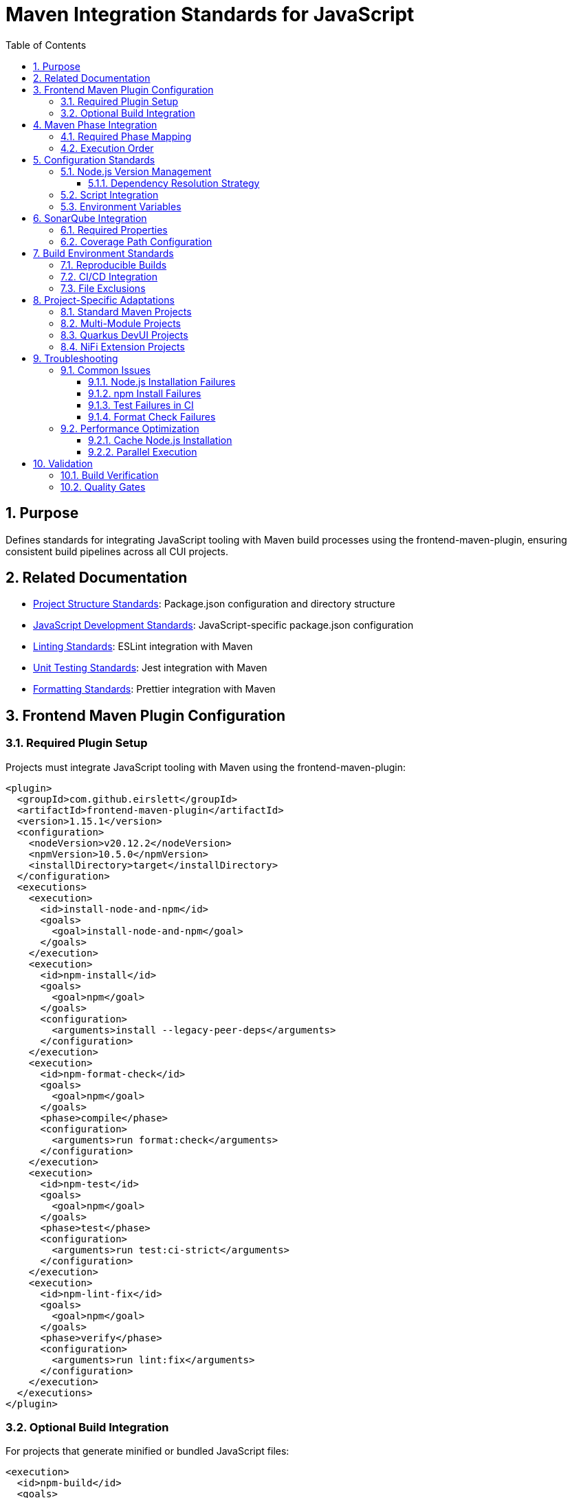 = Maven Integration Standards for JavaScript
:toc: left
:toclevels: 3
:sectnums:

== Purpose
Defines standards for integrating JavaScript tooling with Maven build processes using the frontend-maven-plugin, ensuring consistent build pipelines across all CUI projects.

== Related Documentation
* xref:project-structure.adoc[Project Structure Standards]: Package.json configuration and directory structure
* xref:javascript-development-standards.adoc[JavaScript Development Standards]: JavaScript-specific package.json configuration
* xref:linting-standards.adoc[Linting Standards]: ESLint integration with Maven
* xref:unit-testing-standards.adoc[Unit Testing Standards]: Jest integration with Maven
* xref:formatting-standards.adoc[Formatting Standards]: Prettier integration with Maven

== Frontend Maven Plugin Configuration

=== Required Plugin Setup
Projects must integrate JavaScript tooling with Maven using the frontend-maven-plugin:

[source,xml]
----
<plugin>
  <groupId>com.github.eirslett</groupId>
  <artifactId>frontend-maven-plugin</artifactId>
  <version>1.15.1</version>
  <configuration>
    <nodeVersion>v20.12.2</nodeVersion>
    <npmVersion>10.5.0</npmVersion>
    <installDirectory>target</installDirectory>
  </configuration>
  <executions>
    <execution>
      <id>install-node-and-npm</id>
      <goals>
        <goal>install-node-and-npm</goal>
      </goals>
    </execution>
    <execution>
      <id>npm-install</id>
      <goals>
        <goal>npm</goal>
      </goals>
      <configuration>
        <arguments>install --legacy-peer-deps</arguments>
      </configuration>
    </execution>
    <execution>
      <id>npm-format-check</id>
      <goals>
        <goal>npm</goal>
      </goals>
      <phase>compile</phase>
      <configuration>
        <arguments>run format:check</arguments>
      </configuration>
    </execution>
    <execution>
      <id>npm-test</id>
      <goals>
        <goal>npm</goal>
      </goals>
      <phase>test</phase>
      <configuration>
        <arguments>run test:ci-strict</arguments>
      </configuration>
    </execution>
    <execution>
      <id>npm-lint-fix</id>
      <goals>
        <goal>npm</goal>
      </goals>
      <phase>verify</phase>
      <configuration>
        <arguments>run lint:fix</arguments>
      </configuration>
    </execution>
  </executions>
</plugin>
----

=== Optional Build Integration
For projects that generate minified or bundled JavaScript files:

[source,xml]
----
<execution>
  <id>npm-build</id>
  <goals>
    <goal>npm</goal>
  </goals>
  <phase>generate-resources</phase>
  <configuration>
    <arguments>run build</arguments>
  </configuration>
</execution>
----

== Maven Phase Integration

=== Required Phase Mapping
JavaScript tooling must be integrated into these Maven phases:

[cols="2,3,4"]
|===
|Phase |Tool |Purpose

|validate
|Node.js and npm installation
|Ensure consistent Node.js environment

|generate-resources
|npm build (optional)
|Generate minified/bundled assets

|compile
|Format checking
|Enforce code formatting standards

|test
|JavaScript unit tests
|Run Jest tests with coverage

|verify
|Linting with fixes
|Apply automated code quality fixes
|===

=== Execution Order
The executions must run in this order to ensure proper dependency resolution:

1. **install-node-and-npm** (validate phase)
2. **npm-install** (validate phase)
3. **npm-build** (generate-resources phase, if applicable)
4. **npm-format-check** (compile phase)
5. **npm-test** (test phase)
6. **npm-lint-fix** (verify phase)

== Configuration Standards

=== Node.js Version Management
* **Node.js Version**: v20.12.2 (LTS)
* **npm Version**: 10.5.0 or compatible
* **Installation Directory**: `target/` (Maven standard)
* **Dependency Resolution**: Use `--legacy-peer-deps` for compatibility

==== Dependency Resolution Strategy
Modern npm packages may have peer dependency conflicts. Use these strategies:

[source,xml]
----
<configuration>
  <!-- Standard installation -->
  <arguments>install</arguments>
</configuration>

<!-- For packages with peer dependency conflicts -->
<configuration>
  <arguments>install --legacy-peer-deps</arguments>
</configuration>

<!-- For performance optimization -->
<configuration>
  <arguments>install --prefer-offline --no-audit</arguments>
</configuration>
----

=== Script Integration
The plugin must call these npm scripts:

[cols="2,3,4"]
|===
|Script |Maven Phase |Purpose

|`format:check`
|compile
|Verify code formatting compliance

|`test:ci-strict`
|test
|Run tests with strict coverage thresholds

|`lint:fix`
|verify
|Apply linting fixes automatically

|`build`
|generate-resources
|Generate production assets (optional)
|===

=== Environment Variables
Set these environment variables for consistent builds:

[source,xml]
----
<configuration>
  <environmentVariables>
    <CI>true</CI>
    <NODE_ENV>test</NODE_ENV>
  </environmentVariables>
  <arguments>run test:ci-strict</arguments>
</configuration>
----

== SonarQube Integration

=== Required Properties
For SonarQube integration, include these properties in Maven:

[source,xml]
----
<properties>
  <!-- JavaScript coverage reporting -->
  <sonar.javascript.lcov.reportPaths>target/coverage/lcov.info</sonar.javascript.lcov.reportPaths>
  <sonar.coverage.exclusions>**/*.test.js,**/test/**/*,**/mocks/**/*</sonar.coverage.exclusions>
  <sonar.javascript.file.suffixes>.js</sonar.javascript.file.suffixes>
  <sonar.javascript.coverage.overall_condition.branch>80</sonar.javascript.coverage.overall_condition.branch>
  <sonar.javascript.coverage.new_condition.branch>80</sonar.javascript.coverage.new_condition.branch>
</properties>
----

=== Coverage Path Configuration
Ensure Jest outputs coverage to the correct location:

[source,json]
----
"jest": {
  "coverageDirectory": "target/coverage",
  "coverageReporters": ["text", "lcov", "html", "cobertura"]
}
----

== Build Environment Standards

=== Reproducible Builds
* Frontend-maven-plugin ensures consistent Node.js installation
* Build must be reproducible across different machines
* All builds must pass formatting, linting, and testing requirements

=== CI/CD Integration
* Use `test:ci-strict` script for strict coverage enforcement
* Set `CI=true` environment variable
* Ensure all quality gates pass before deployment

=== File Exclusions
Ensure these patterns are excluded from version control:

[source,gitignore]
----
# Maven frontend plugin
target/node/
target/coverage/

# npm
node_modules/
npm-debug.log*

# Build outputs
target/classes/META-INF/resources/
target/dist/
----

== Project-Specific Adaptations

=== Standard Maven Projects
[source,xml]
----
<configuration>
  <workingDirectory>${project.basedir}</workingDirectory>
  <installDirectory>target</installDirectory>
</configuration>
----

=== Multi-Module Projects
For parent/child module structures:

[source,xml]
----
<configuration>
  <workingDirectory>${project.basedir}/src/main/frontend</workingDirectory>
  <installDirectory>${project.basedir}/target</installDirectory>
</configuration>
----

=== Quarkus DevUI Projects
No special configuration needed - uses standard setup with DevUI-specific paths in package.json.

=== NiFi Extension Projects
May require additional WebJar integration:

[source,xml]
----
<execution>
  <id>npm-build-webjars</id>
  <goals>
    <goal>npm</goal>
  </goals>
  <phase>generate-resources</phase>
  <configuration>
    <arguments>run build:webjars</arguments>
  </configuration>
</execution>
----

== Troubleshooting

=== Common Issues

==== Node.js Installation Failures
* Verify internet connectivity for Node.js download
* Check proxy settings in Maven configuration
* Ensure sufficient disk space in `target/` directory

==== npm Install Failures
* Delete `node_modules/` and `package-lock.json`
* Run `npm cache clean --force`
* Use `--legacy-peer-deps` flag for peer dependency conflicts
* Check for conflicting global npm packages
* Verify Node.js version compatibility

==== Test Failures in CI
* Ensure `CI=true` environment variable is set
* Use `test:ci-strict` script with `--watchAll=false`
* Verify coverage thresholds match SonarQube requirements

==== Format Check Failures
* Run `npm run format` locally before committing
* Ensure Prettier configuration is consistent
* Check for conflicting editor formatting settings

=== Performance Optimization

==== Cache Node.js Installation
For CI/CD environments:

[source,xml]
----
<configuration>
  <installDirectory>${user.home}/.m2/frontend</installDirectory>
</configuration>
----

==== Parallel Execution
Enable parallel npm operations:

[source,xml]
----
<configuration>
  <arguments>install --prefer-offline --no-audit</arguments>
</configuration>
----

== Validation

=== Build Verification
A successful Maven build must:

1. Install correct Node.js and npm versions
2. Install all npm dependencies without critical warnings
3. Pass all formatting checks
4. Pass all JavaScript tests with 80% coverage
5. Pass all linting checks with automatic fixes applied
6. Resolve all npm security vulnerabilities (critical/high severity)
7. Address deprecated package warnings in build logs

=== Quality Gates
The following quality gates must pass:

* **Formatting**: All JavaScript files properly formatted
* **Linting**: All ESLint rules pass
* **Testing**: All tests pass with required coverage
* **Dependencies**: All npm dependencies up to date and secure